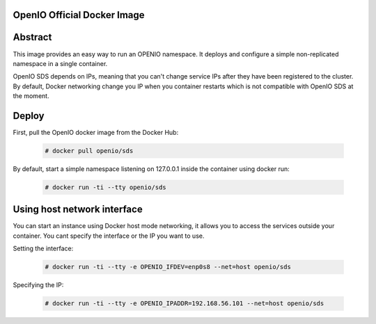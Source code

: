 ============================
OpenIO Official Docker Image
============================

========
Abstract
========

This image provides an easy way to run an OPENIO namespace.
It deploys and configure a simple non-replicated namespace in a single container.

OpenIO SDS depends on IPs, meaning that you can't change service IPs after they have been registered to the cluster. By default, Docker networking change you IP when you container restarts which is not compatible with OpenIO SDS at the moment.

======
Deploy
======

First, pull the OpenIO docker image from the Docker Hub:

   .. code-block:: console

    # docker pull openio/sds

By default, start a simple namespace listening on 127.0.0.1 inside the container using docker run:

   .. code-block:: console

    # docker run -ti --tty openio/sds

============================
Using host network interface
============================

You can start an instance using Docker host mode networking, it allows you to access the services outside your container. You cant specify the interface or the IP you want to use.


Setting the interface:

   .. code-block:: console

    # docker run -ti --tty -e OPENIO_IFDEV=enp0s8 --net=host openio/sds

Specifying the IP:

   .. code-block:: console

    # docker run -ti --tty -e OPENIO_IPADDR=192.168.56.101 --net=host openio/sds

